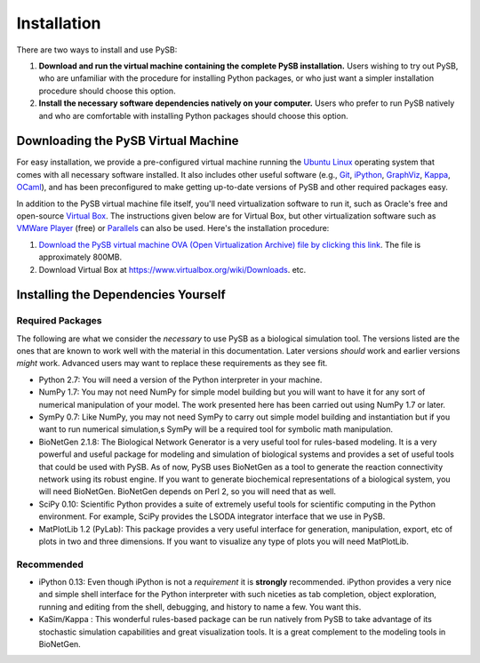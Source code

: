 Installation
============

There are two ways to install and use PySB:

1. **Download and run the virtual machine containing the complete PySB
   installation.** Users wishing to try out PySB, who are unfamiliar with the
   procedure for installing Python packages, or who just want a simpler
   installation procedure should choose this option.

2. **Install the necessary software dependencies natively on your computer.**
   Users who prefer to run PySB natively and who are comfortable with
   installing Python packages should choose this option.

Downloading the PySB Virtual Machine
------------------------------------

For easy installation, we provide a pre-configured virtual machine running the
`Ubuntu Linux`_ operating system that comes with all necessary software
installed.  It also includes other useful software (e.g., `Git`_,
`iPython`_, `GraphViz`_, `Kappa`_, `OCaml`_), and has been preconfigured to
make getting up-to-date versions of PySB and other required packages easy.

In addition to the PySB virtual machine file itself, you'll need virtualization
software to run it, such as Oracle's free and open-source `Virtual Box`_.  The
instructions given below are for Virtual Box, but other virtualization software
such as `VMWare Player`_ (free) or `Parallels`_ can also be used. Here's the
installation procedure:

1. `Download the PySB virtual machine OVA (Open Virtualization Archive) file
   by clicking this link <http://www.pysb.org>`_. The file is approximately
   800MB.
   
2. Download Virtual Box at https://www.virtualbox.org/wiki/Downloads.
   etc.
    
.. _Ubuntu Linux: http://www.ubuntu.com
.. _Kappa: http://www.kappalanguage.org
.. _Git: http://git-scm.com
.. _iPython: http://ipython.org/
.. _OCaml: http://caml.inria.fr/ocaml/
.. _GraphViz: http://www.graphviz.org/
.. _Virtual Box: https://www.virtualbox.org/
.. _VMWare Player: http://www.vmware.com/products/player/
.. _Parallels: http://www.parallels.com/

Installing the Dependencies Yourself
------------------------------------

Required Packages
^^^^^^^^^^^^^^^^^

The following are what we consider the *necessary* to use PySB as a
biological simulation tool. The versions listed are the ones that are
known to work well with the material in this documentation. Later
versions *should* work and earlier versions *might* work. Advanced
users may want to replace these requirements as they see fit. 

* Python 2.7: You will need a version of the Python interpreter in your
  machine. 
* NumPy 1.7: You may not need NumPy for simple model building but you will
  want to have it for any sort of numerical manipulation of your
  model. The work presented here has been carried out using NumPy 1.7
  or later. 
* SymPy 0.7: Like NumPy, you may not need SymPy to carry out simple
  model building and instantiation but if you want to run numerical
  simulation,s SymPy will be a required tool for symbolic math manipulation.
* BioNetGen 2.1.8: The Biological Network Generator is a very useful tool
  for rules-based modeling. It is a very powerful and useful package
  for modeling and simulation of biological systems and provides a set
  of useful tools that could be used with PySB. As of now, PySB uses
  BioNetGen as a tool to generate the reaction connectivity network
  using its robust engine. If you want to generate biochemical
  representations of a biological system, you will need
  BioNetGen. BioNetGen depends on Perl 2, so you will need that as
  well. 
* SciPy 0.10: Scientific Python provides a suite of extremely useful
  tools for scientific computing in the Python environment. For
  example, SciPy provides the LSODA integrator interface that we use
  in PySB. 
* MatPlotLib 1.2 (PyLab): This package provides a very useful
  interface for generation, manipulation, export, etc of plots in two
  and three dimensions. If you want to visualize any type of plots you
  will need MatPlotLib. 

Recommended
^^^^^^^^^^^

* iPython 0.13: Even though iPython is not a *requirement* it is
  **strongly** recommended. iPython provides a very nice and simple
  shell interface for the Python interpreter with such niceties as tab
  completion, object exploration, running and editing from the shell,
  debugging, and history to name a few. You want this. 
* KaSim/Kappa : This wonderful rules-based package can be run natively
  from PySB to take advantage of its stochastic simulation
  capabilities and great visualization tools. It is a great complement
  to the modeling tools in BioNetGen.

